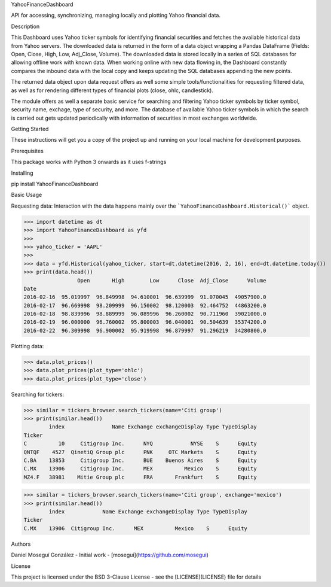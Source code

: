 YahooFinanceDashboard

API for accessing, synchronizing, managing locally and plotting Yahoo financial data. 

Description

This Dashboard uses Yahoo ticker symbols for identifying financial securities and fetches the available historical data from Yahoo servers. The downloaded data is returned in the form of a data object wrapping a Pandas DataFrame (Fields: Open, Close, High, Low, Adj_Close, Volume). The downloaded data is stored locally in a series of SQL databases for allowing offline work with known data. When working online with new data flowing in, the Dashboard constantly compares the inbound data with the local copy and keeps updating the SQL databases appending the new points.

The returned data object upon data request offers as well some simple tools/functionalities for requesting filtered data, as well as for rendering different types of financial plots (close, ohlc, candlestick).

The module offers as well a separate basic service for searching and filtering Yahoo ticker symbols by ticker symbol, security name, exchage, type of security, and more. The database of available Yahoo ticker symbols in which the search is carried out gets updated periodically with information of securities in most exchanges worldwide.

Getting Started

These instructions will get you a copy of the project up and running on your local machine for development purposes.

Prerequisites

This package works with Python 3 onwards as it uses f-strings

Installing

pip install YahooFinanceDashboard


Basic Usage

Requesting data: Interaction with the data happens mainly over the ```YahooFinanceDashboard.Historical()``` object.


>>> import datetime as dt
>>> import YahooFinanceDashboard as yfd
>>>
>>> yahoo_ticker = 'AAPL'
>>>
>>> data = yfd.Historical(yahoo_ticker, start=dt.datetime(2016, 2, 16), end=dt.datetime.today())
>>> print(data.head())
                 Open       High        Low      Close  Adj_Close      Volume
Date                                                                         
2016-02-16  95.019997  96.849998  94.610001  96.639999  91.070045  49057900.0
2016-02-17  96.669998  98.209999  96.150002  98.120003  92.464752  44863200.0
2016-02-18  98.839996  98.889999  96.089996  96.260002  90.711960  39021000.0
2016-02-19  96.000000  96.760002  95.800003  96.040001  90.504639  35374200.0
2016-02-22  96.309998  96.900002  95.919998  96.879997  91.296219  34280800.0


Plotting data:

>>> data.plot_prices()
>>> data.plot_prices(plot_type='ohlc')
>>> data.plot_prices(plot_type='close')


Searching for tickers:

>>> similar = tickers_browser.search_tickers(name='Citi group')
>>> print(similar.head())
        index               Name Exchange exchangeDisplay Type TypeDisplay
Ticker                                                                    
C          10     Citigroup Inc.      NYQ            NYSE    S      Equity
QNTQF    4527  QinetiQ Group plc      PNK     OTC Markets    S      Equity
C.BA    13853     Citigroup Inc.      BUE    Buenos Aires    S      Equity
C.MX    13906     Citigroup Inc.      MEX          Mexico    S      Equity
MZ4.F   38981    Mitie Group plc      FRA       Frankfurt    S      Equity

>>> similar = tickers_browser.search_tickers(name='Citi group', exchange='mexico')
>>> print(similar.head())
        index            Name Exchange exchangeDisplay Type TypeDisplay
Ticker                                                                 
C.MX    13906  Citigroup Inc.      MEX          Mexico    S      Equity


Authors

Daniel Moseguí González - Initial work - [mosegui](https://github.com/mosegui)

License

This project is licensed under the BSD 3-Clause License - see the [LICENSE](LICENSE) file for details


